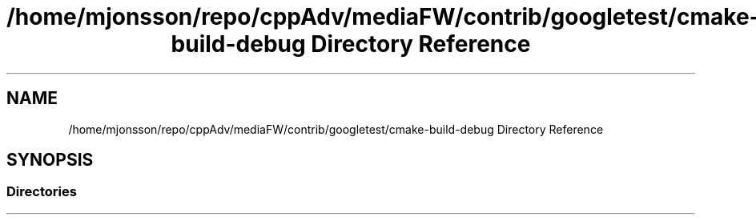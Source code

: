 .TH "/home/mjonsson/repo/cppAdv/mediaFW/contrib/googletest/cmake-build-debug Directory Reference" 3 "Mon Oct 15 2018" "mediaFW" \" -*- nroff -*-
.ad l
.nh
.SH NAME
/home/mjonsson/repo/cppAdv/mediaFW/contrib/googletest/cmake-build-debug Directory Reference
.SH SYNOPSIS
.br
.PP
.SS "Directories"

.in +1c
.in -1c
